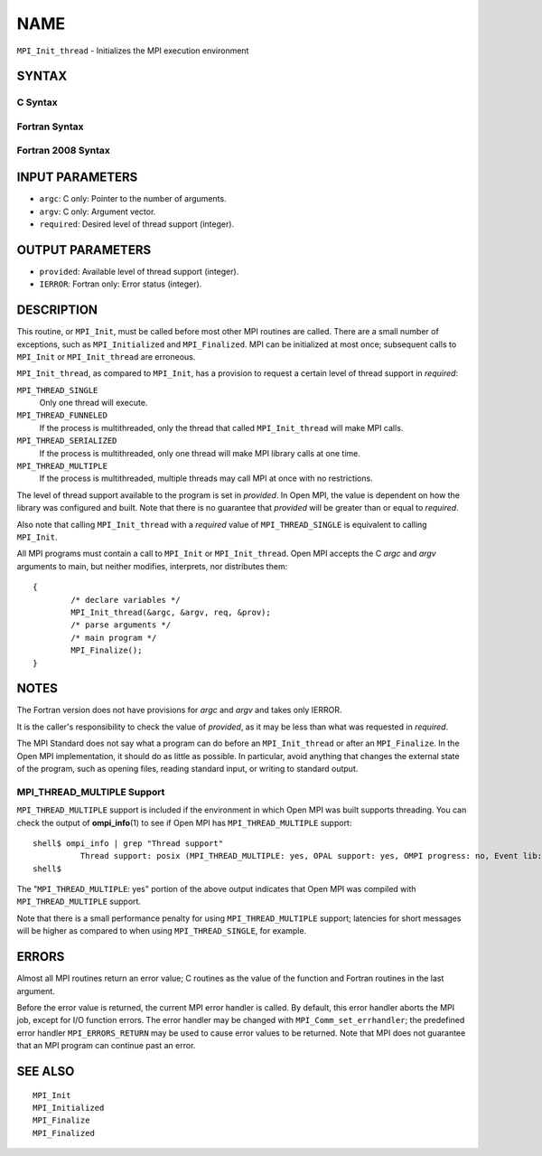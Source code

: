 NAME
~~~~

``MPI_Init_thread`` - Initializes the MPI execution environment

SYNTAX
======

C Syntax
--------

.. code-block:: c
   :linenos:

   #include <mpi.h>
   int MPI_Init_thread(int *argc, char ***argv,
   	int required, int *provided)

Fortran Syntax
--------------

.. code-block:: fortran
   :linenos:

   USE MPI
   ! or the older form: INCLUDE 'mpif.h'
   MPI_INIT_THREAD(REQUIRED, PROVIDED, IERROR)
   	INTEGER	REQUIRED, PROVIDED, IERROR

Fortran 2008 Syntax
-------------------

.. code-block:: fortran
   :linenos:

   USE mpi_f08
   MPI_Init_thread(required, provided, ierror)
   	INTEGER, INTENT(IN) :: required
   	INTEGER, INTENT(OUT) :: provided
   	INTEGER, OPTIONAL, INTENT(OUT) :: ierror

INPUT PARAMETERS
================

* ``argc``: C only: Pointer to the number of arguments. 

* ``argv``: C only: Argument vector. 

* ``required``: Desired level of thread support (integer). 

OUTPUT PARAMETERS
=================

* ``provided``: Available level of thread support (integer). 

* ``IERROR``: Fortran only: Error status (integer). 

DESCRIPTION
===========

This routine, or ``MPI_Init``, must be called before most other MPI routines
are called. There are a small number of exceptions, such as
``MPI_Initialized`` and ``MPI_Finalized``. MPI can be initialized at most once;
subsequent calls to ``MPI_Init`` or ``MPI_Init_thread`` are erroneous.

``MPI_Init_thread``, as compared to ``MPI_Init``, has a provision to request a
certain level of thread support in *required*:

``MPI_THREAD_SINGLE``
   Only one thread will execute.

``MPI_THREAD_FUNNELED``
   If the process is multithreaded, only the thread that called
   ``MPI_Init_thread`` will make MPI calls.

``MPI_THREAD_SERIALIZED``
   If the process is multithreaded, only one thread will make MPI
   library calls at one time.

``MPI_THREAD_MULTIPLE``
   If the process is multithreaded, multiple threads may call MPI at
   once with no restrictions.

The level of thread support available to the program is set in
*provided*. In Open MPI, the value is dependent on how the library was
configured and built. Note that there is no guarantee that *provided*
will be greater than or equal to *required*.

Also note that calling ``MPI_Init_thread`` with a *required* value of
``MPI_THREAD_SINGLE`` is equivalent to calling ``MPI_Init``.

All MPI programs must contain a call to ``MPI_Init`` or ``MPI_Init_thread``.
Open MPI accepts the C *argc* and *argv* arguments to main, but neither
modifies, interprets, nor distributes them:

::

   	{
   		/* declare variables */
   		MPI_Init_thread(&argc, &argv, req, &prov);
   		/* parse arguments */
   		/* main program */
   		MPI_Finalize();
   	}

NOTES
=====

The Fortran version does not have provisions for *argc* and *argv* and
takes only IERROR.

It is the caller's responsibility to check the value of *provided*, as
it may be less than what was requested in *required*.

The MPI Standard does not say what a program can do before an
``MPI_Init_thread`` or after an ``MPI_Finalize``. In the Open MPI
implementation, it should do as little as possible. In particular, avoid
anything that changes the external state of the program, such as opening
files, reading standard input, or writing to standard output.

MPI_THREAD_MULTIPLE Support
---------------------------

``MPI_THREAD_MULTIPLE`` support is included if the environment in which Open
MPI was built supports threading. You can check the output of
**ompi_info**\ (1) to see if Open MPI has ``MPI_THREAD_MULTIPLE`` support:

::

   shell$ ompi_info | grep "Thread support"
             Thread support: posix (MPI_THREAD_MULTIPLE: yes, OPAL support: yes, OMPI progress: no, Event lib: yes)
   shell$

The "``MPI_THREAD_MULTIPLE``: yes" portion of the above output indicates
that Open MPI was compiled with ``MPI_THREAD_MULTIPLE`` support.

Note that there is a small performance penalty for using
``MPI_THREAD_MULTIPLE`` support; latencies for short messages will be higher
as compared to when using ``MPI_THREAD_SINGLE``, for example.

ERRORS
======

Almost all MPI routines return an error value; C routines as the value
of the function and Fortran routines in the last argument.

Before the error value is returned, the current MPI error handler is
called. By default, this error handler aborts the MPI job, except for
I/O function errors. The error handler may be changed with
``MPI_Comm_set_errhandler``; the predefined error handler ``MPI_ERRORS_RETURN``
may be used to cause error values to be returned. Note that MPI does not
guarantee that an MPI program can continue past an error.

SEE ALSO
========

::

   MPI_Init
   MPI_Initialized
   MPI_Finalize
   MPI_Finalized
